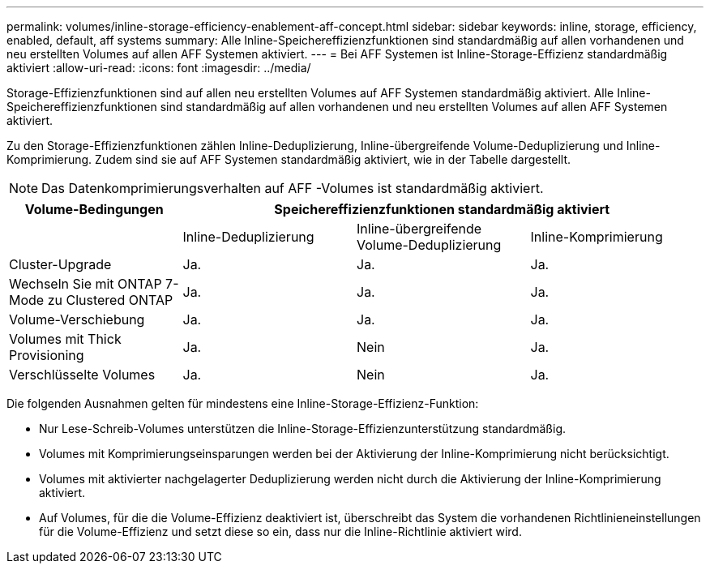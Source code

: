 ---
permalink: volumes/inline-storage-efficiency-enablement-aff-concept.html 
sidebar: sidebar 
keywords: inline, storage, efficiency, enabled, default, aff systems 
summary: Alle Inline-Speichereffizienzfunktionen sind standardmäßig auf allen vorhandenen und neu erstellten Volumes auf allen AFF Systemen aktiviert. 
---
= Bei AFF Systemen ist Inline-Storage-Effizienz standardmäßig aktiviert
:allow-uri-read: 
:icons: font
:imagesdir: ../media/


[role="lead"]
Storage-Effizienzfunktionen sind auf allen neu erstellten Volumes auf AFF Systemen standardmäßig aktiviert. Alle Inline-Speichereffizienzfunktionen sind standardmäßig auf allen vorhandenen und neu erstellten Volumes auf allen AFF Systemen aktiviert.

Zu den Storage-Effizienzfunktionen zählen Inline-Deduplizierung, Inline-übergreifende Volume-Deduplizierung und Inline-Komprimierung. Zudem sind sie auf AFF Systemen standardmäßig aktiviert, wie in der Tabelle dargestellt.

[NOTE]
====
Das Datenkomprimierungsverhalten auf AFF -Volumes ist standardmäßig aktiviert.

====
[cols="4*"]
|===
| Volume-Bedingungen 3+| Speichereffizienzfunktionen standardmäßig aktiviert 


 a| 
 a| 
Inline-Deduplizierung
 a| 
Inline-übergreifende Volume-Deduplizierung
 a| 
Inline-Komprimierung



 a| 
Cluster-Upgrade
 a| 
Ja.
 a| 
Ja.
 a| 
Ja.



 a| 
Wechseln Sie mit ONTAP 7-Mode zu Clustered ONTAP
 a| 
Ja.
 a| 
Ja.
 a| 
Ja.



 a| 
Volume-Verschiebung
 a| 
Ja.
 a| 
Ja.
 a| 
Ja.



 a| 
Volumes mit Thick Provisioning
 a| 
Ja.
 a| 
Nein
 a| 
Ja.



 a| 
Verschlüsselte Volumes
 a| 
Ja.
 a| 
Nein
 a| 
Ja.

|===
Die folgenden Ausnahmen gelten für mindestens eine Inline-Storage-Effizienz-Funktion:

* Nur Lese-Schreib-Volumes unterstützen die Inline-Storage-Effizienzunterstützung standardmäßig.
* Volumes mit Komprimierungseinsparungen werden bei der Aktivierung der Inline-Komprimierung nicht berücksichtigt.
* Volumes mit aktivierter nachgelagerter Deduplizierung werden nicht durch die Aktivierung der Inline-Komprimierung aktiviert.
* Auf Volumes, für die die Volume-Effizienz deaktiviert ist, überschreibt das System die vorhandenen Richtlinieneinstellungen für die Volume-Effizienz und setzt diese so ein, dass nur die Inline-Richtlinie aktiviert wird.

